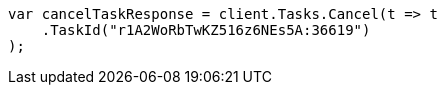 ////
IMPORTANT NOTE
==============
This file is generated from method Line658 in https://github.com/elastic/elasticsearch-net/tree/master/src/Examples/Examples/Docs/DeleteByQueryPage.cs#L399-L409.
If you wish to submit a PR to change this example, please change the source method above
and run dotnet run -- asciidoc in the ExamplesGenerator project directory.
////
[source, csharp]
----
var cancelTaskResponse = client.Tasks.Cancel(t => t
    .TaskId("r1A2WoRbTwKZ516z6NEs5A:36619")
);
----
